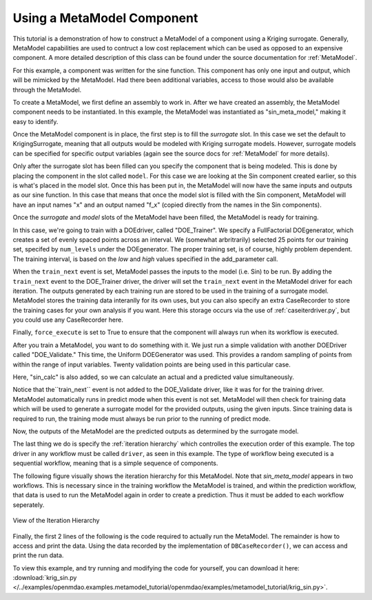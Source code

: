 .. index:: single_output_metamodel

.. _single_output_metamodel:

Using a MetaModel Component
===========================

This tutorial is a demonstration of how to construct a MetaModel of a component using a
Kriging surrogate. Generally, MetaModel capabilities are used to contruct a 
low cost replacement which can be used as opposed to an expensive component. A more detailed description of 
this class can be found under the source documentation for :ref:`MetaModel`. 

For this example, a component was written for the sine function. This component 
has only one input and output, which will be mimicked by the MetaModel. Had 
there been additional variables, access to those would also be available 
through the MetaModel.

.. testcode:: MetaModel_parts

    from openmdao.main.api import Assembly, Component, SequentialWorkflow
    from math import sin

    from openmdao.lib.datatypes.api import Float
    from openmdao.lib.drivers.api import DOEdriver
    from openmdao.lib.doegenerators.api import FullFactorial, Uniform
    from openmdao.lib.components.api import MetaModel
    from openmdao.lib.casehandlers.api import DBCaseRecorder
    from openmdao.lib.surrogatemodels.api import KrigingSurrogate



    class Sin(Component): 
    
        x = Float(0,iotype="in",units="rad")
    
        f_x = Float(0.0,iotype="out")
    
        def execute(self): 
            self.f_x = .5*sin(self.x)
    
To create a MetaModel, we first define an assembly to work in. After we have 
created an assembly, the MetaModel component needs to be instantiated. In this example, 
the MetaModel was instantiated as "sin_meta_model," making it easy to identify.

.. testcode:: MetaModel_parts

    class Simulation(Assembly):        
        def __init__(self):
                super(Simulation,self).__init__()
    
        #Components
        self.add("sin_meta_model",MetaModel())      
        self.sin_meta_model.surrogate = {"default":KrigingSurrogate()}  
        self.sin_meta_model.model = Sin()        
        self.sin_meta_model.recorder = DBCaseRecorder()

Once the MetaModel component is in place, the first step is to fill the `surrogate` slot. 
In this case we set the default to KrigingSurrogate, meaning that all outputs would be modeled 
with Kriging surrogate models. However, surrogate models can be specified for 
specific output variables (again see the source docs for :ref:`MetaModel` for  more details).

Only after the surrogate slot has been filled can you specify the component that is 
being modeled. This is done by placing the component in the slot called ``model``. 
For this case we are looking at the Sin component created earlier, so this is what's 
placed in the model slot. Once this has been put in, the MetaModel will now have the 
same inputs and outputs as our sine function. In this case that means that once the 
model slot is filled with the Sin component, MetaModel will have an input names
"x" and an output named "f_x" (copied directly from the names in the Sin components). 

Once the `surrogate` and `model` slots of the MetaModel have been filled, the MetaModel
is ready for training. 

.. testcode:: MetaModel_parts

        #Training the MetaModel
        self.add("DOE_Trainer",DOEdriver())
        self.DOE_Trainer.DOEgenerator = FullFactorial()
        self.DOE_Trainer.DOEgenerator.num_levels = 25
        self.DOE_Trainer.add_parameter("sin_meta_model.x",low=0,high=20)
        self.DOE_Trainer.case_outputs = ["sin_meta_model.f_x"]
        self.DOE_Trainer.add_event("sin_meta_model.train_next")
        self.DOE_Trainer.recorder = DBCaseRecorder()
        self.DOE_Trainer.force_execute = True
        
In this case, we're going to train with a DOEdriver, called "DOE_Trainer".  
We specify a FullFactorial DOEgenerator, which creates a set of evenly spaced 
points across an interval. We (somewhat arbritrarily) selected 25 points for our training
set, specifed by ``num_levels`` under the DOEgenerator. The proper training set, is of course, 
highly problem dependent. The training interval, is based on the *low* and *high* values
specified in the add_parameter call. 

When the ``train_next`` event is set, MetaModel passes the inputs to the model (i.e. Sin) to 
be run. By adding the ``train_next`` event to the DOE_Trainer driver, the driver will set the ``train_next``
event in the MetaModel driver for each iteration. The outputs generated by each training run are stored 
to be used in the training of a surrogate model. MetaModel stores the training data interanlly for its 
own uses, but you can also specify an extra CaseRecorder to store the training cases for your own analysis if you want. 
Here this storage occurs via the use of :ref:`caseiterdriver.py`, but you could use any CaseRecorder here.

Finally, ``force_execute`` is set to True to ensure that the component will always
run when its workflow is executed. 
 
After you train a MetaModel, you want to do something with it. We just run a simple validation
with another DOEDriver called "DOE_Validate." This time, the Uniform  DOEGenerator was used.  This 
provides a random sampling of points from within the range of input variables.  Twenty 
validation points are being used in this particular case. 

Here, "sin_calc" is also added, so we can calculate an actual and a predicted value simultaneously. 

.. testcode:: MetaModel_parts

        #MetaModel Validation
        self.add("sin_calc",Sin())
        self.add("DOE_Validate",DOEdriver())
        self.DOE_Validate.DOEgenerator = Uniform()
        self.DOE_Validate.DOEgenerator.num_samples = 20
        self.DOE_Validate.add_parameter(("sin_meta_model.x","sin_calc.x"),low=0,high=20)
        self.DOE_Validate.case_outputs = ["sin_calc.f_x","sin_meta_model.f_x"]
        self.DOE_Validate.recorder = DBCaseRecorder()
        self.DOE_Validate.force_execute = True
        
Notice that the``train_next`` event is not added to the DOE_Validate driver, like it was for
for the training driver.  MetaModel 
automatically runs in predict mode when this event is not set. MetaModel will then check 
for training data which will be used to generate a surrogate model for the provided outputs, 
using the given inputs. Since training data is required to run, the training mode must always 
be run prior to the running of predict mode. 

Now, the outputs of the MetaModel are the predicted outputs as determined by the surrogate 
model. 

The last thing we do is specify the :ref:`iteration hierarchy` which controlles the 
execution order of this example. The top driver in any workflow must be called ``driver``, 
as seen in this example.  The type of workflow being executed is a sequential workflow, 
meaning that is a simple sequence of components. 

.. testcode:: MetaModel_parts

        #Iteration Hierarchy
        self.driver.workflow = SequentialWorkflow()
        self.driver.workflow.add(['DOE_Trainer','DOE_Validate'])
        self.DOE_Trainer.workflow.add('sin_meta_model')
        self.DOE_Validate.workflow.add('sin_meta_model')
        self.DOE_Validate.workflow.add('sin_calc')

The following figure visually shows the iteration hierarchy for this MetaModel.  Note that
`sin_meta_model` appears in two workflows. This is necessary since in the training workflow 
the MetaModel is trained, and within the prediction workflow, that data is used to run the 
MetaModel again in order to create a prediction.  Thus it must be added to each workflow 
seperately.
   
.. _`nn_metamodel iteration hierarchy`:

.. figure:: metamodel_workflow.png
   :align: center
   :alt: Figure shows workflows for each of 3 drivers; the workflows contain a total of 2 components

   View of the Iteration Hierarchy

Finally, the first 2 lines of the following is the code required to actually run the 
MetaModel.  The remainder is how to access and print the data.  Using the data recorded 
by the implementation of ``DBCaseRecorder()``, we can access and print the run data. 
        
.. testcode:: MetaModel_parts

    if __name__ == "__main__":
        
        sim = Simulation()
        sim.run()
                   
        #This is how you can access any of the data
        train_data = sim.DOE_Trainer.recorder.get_iterator()
        validate_data = sim.DOE_Validate.recorder.get_iterator()
        train_inputs = [case['sin_meta_model.x'] for case in train_data]
        #Note: Kriging outputs NormalDistribution (not float), so you need to grab
        #    the mean (.mu) or the std-deviation (.sigma) from the returned object
        train_actual = [case['sin_meta_model.f_x'].mu for case in train_data]
        inputs = [case['sin_calc.x'] for case in validate_data]    
        actual = [case['sin_calc.f_x'] for case in validate_data]  
        predicted = [case['sin_meta_model.f_x'].mu for case in validate_data]
    
    
        for a,p in zip(actual,predicted): 
            print "%1.3f, %1.3f"%(a,p)
            
To view this example, and try running and modifying the code for yourself, you can download it here:
:download:`krig_sin.py </../examples/openmdao.examples.metamodel_tutorial/openmdao/examples/metamodel_tutorial/krig_sin.py>`.